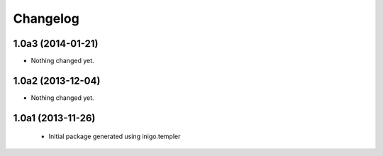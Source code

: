 Changelog
=========

1.0a3 (2014-01-21)
------------------

- Nothing changed yet.


1.0a2 (2013-12-04)
------------------

- Nothing changed yet.


1.0a1 (2013-11-26)
------------------

 - Initial package generated using inigo.templer
